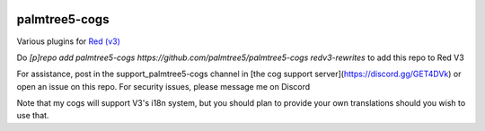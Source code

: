 .. image:: https://img.shields.io/badge/My-Patreon-orange.svg
    :target: https://www.patreon.com/palmtree5
    :alt: Patreon

.. image:: https://travis-ci.org/palmtree5/palmtree5-cogs.svg?branch=redv3-rewrites
    :target: https://travis-ci.org/palmtree5/palmtree5-cogs
    :alt: Build status

.. image:: https://img.shields.io/badge/code%20style-black-000000.svg
    :target: https://github.com/ambv/black
    :alt: Code style: black

**************
palmtree5-cogs
**************

Various plugins for `Red (v3) <https://github.com/Cog-Creators/Red-DiscordBot/tree/V3/develop>`_

Do `[p]repo add palmtree5-cogs https://github.com/palmtree5/palmtree5-cogs redv3-rewrites` to add this repo to Red V3

For assistance, post in the support_palmtree5-cogs channel in [the cog support server](https://discord.gg/GET4DVk)
or open an issue on this repo. For security issues, please message me on Discord

Note that my cogs will support V3's i18n system, but you should plan to provide your own translations
should you wish to use that.
